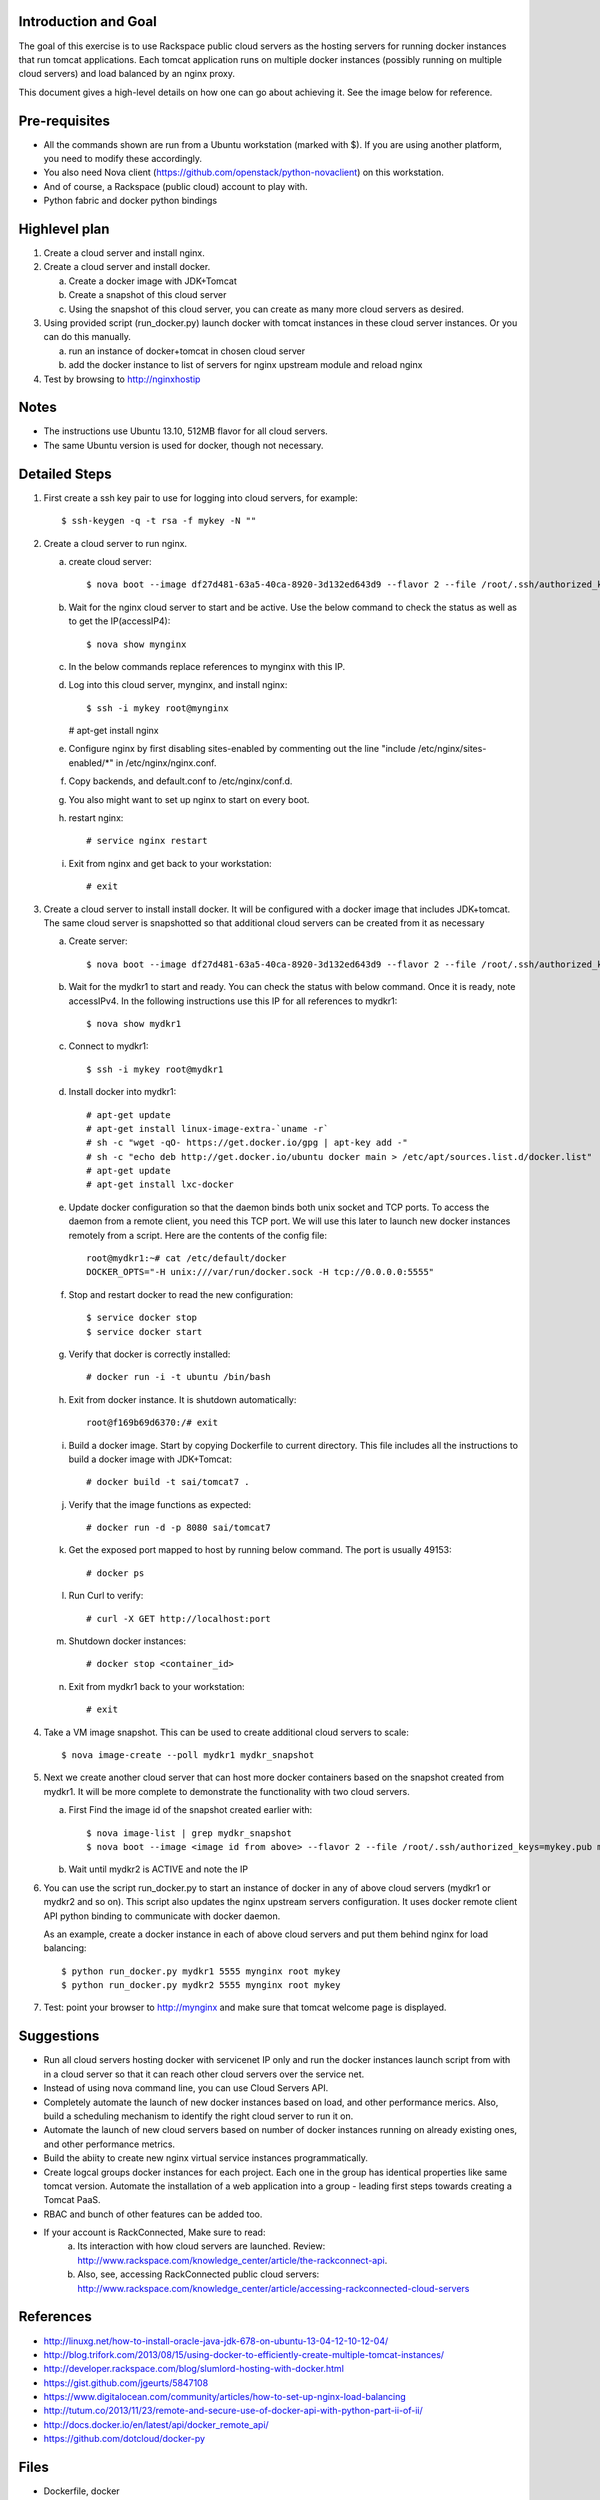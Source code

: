 Introduction and Goal
=====================

The goal of this exercise is to use Rackspace public cloud servers as the hosting servers for running docker instances that run tomcat applications.
Each tomcat application runs on multiple docker instances (possibly running on multiple cloud servers) and load balanced by an nginx proxy.

This document gives a high-level details on how one can go about achieving it. See the image below for reference.

.. image:: architecture.png


Pre-requisites
==============

* All the commands shown are run from a Ubuntu workstation (marked with $). If you are using another platform, you need to modify these accordingly.
* You also need Nova client (https://github.com/openstack/python-novaclient) on this workstation.
* And of course, a Rackspace (public cloud) account to play with.
* Python fabric and docker python bindings

Highlevel plan
==============

1. Create a cloud server and install nginx.
2. Create a cloud server and install docker.

   a. Create a docker image with JDK+Tomcat
   b. Create a snapshot of this cloud server
   c. Using the snapshot of this cloud server, you can create as many more cloud servers as desired.

3. Using provided script (run_docker.py) launch docker with tomcat instances in these cloud server instances. Or you can do this manually.

   a. run an instance of docker+tomcat in chosen cloud server
   b. add the docker instance to list of servers for nginx upstream module and reload nginx

4. Test by browsing to http://nginxhostip

Notes
=====

* The instructions use Ubuntu 13.10, 512MB flavor for all cloud servers.
* The same Ubuntu version is used for docker, though not necessary.

Detailed Steps
==============

1. First create a ssh key pair to use for logging into cloud servers, for example::

    $ ssh-keygen -q -t rsa -f mykey -N ""

2. Create a cloud server to run nginx.

   a. create cloud server::

      $ nova boot --image df27d481-63a5-40ca-8920-3d132ed643d9 --flavor 2 --file /root/.ssh/authorized_keys=mykey.pub mynginx

   b. Wait for the nginx cloud server to start and be active. Use the below command to check the status as well as to get the IP(accessIP4)::

      $ nova show mynginx

   c. In the below commands replace references to mynginx with this IP.

   d. Log into this cloud server, mynginx, and install nginx::

      $ ssh -i mykey root@mynginx
      # apt-get install nginx

   e. Configure nginx by first disabling sites-enabled by commenting out the line "include /etc/nginx/sites-enabled/\*" in /etc/nginx/nginx.conf.

   f. Copy backends, and default.conf to /etc/nginx/conf.d.

   g. You also might want to set up nginx to start on every boot.

   h. restart nginx::

       # service nginx restart

   i. Exit from nginx and get back to your workstation::

       # exit


3. Create a cloud server to install install docker. It will be configured with a docker image that includes JDK+tomcat. 
   The same cloud server is snapshotted so that additional cloud servers can be created from it as necessary


   a) Create server::

      $ nova boot --image df27d481-63a5-40ca-8920-3d132ed643d9 --flavor 2 --file /root/.ssh/authorized_keys=mykey.pub mydkr1

   b) Wait for the mydkr1 to start and ready. You can check the status with below command. Once it is ready, note accessIPv4. 
      In the following instructions use this IP for all references to mydkr1::


      $ nova show mydkr1


   c) Connect to mydkr1::

      $ ssh -i mykey root@mydkr1

   d) Install docker into mydkr1::


      # apt-get update
      # apt-get install linux-image-extra-`uname -r`
      # sh -c "wget -qO- https://get.docker.io/gpg | apt-key add -"
      # sh -c "echo deb http://get.docker.io/ubuntu docker main > /etc/apt/sources.list.d/docker.list"
      # apt-get update
      # apt-get install lxc-docker
   

   e) Update docker configuration so that the daemon binds both unix socket and TCP ports. To access the daemon from a remote client, you need this TCP port. 
      We will use this later to launch new docker instances remotely from a script. Here are the contents of the config file::

        root@mydkr1:~# cat /etc/default/docker
        DOCKER_OPTS="-H unix:///var/run/docker.sock -H tcp://0.0.0.0:5555"

   f) Stop and restart docker to read the new configuration::

        $ service docker stop
        $ service docker start

   g) Verify that docker is correctly installed::

        # docker run -i -t ubuntu /bin/bash

   h) Exit from docker instance. It is shutdown automatically::

        root@f169b69d6370:/# exit

   i) Build a docker image. Start by copying Dockerfile to current directory. This file includes all the instructions to build a docker image with JDK+Tomcat::

        # docker build -t sai/tomcat7 .

   j) Verify that the image functions as expected::

       # docker run -d -p 8080 sai/tomcat7

   k) Get the exposed port mapped to host by running below command. The port is usually 49153::

       # docker ps

   l) Run Curl to verify::

       # curl -X GET http://localhost:port

   m) Shutdown docker instances::

       # docker stop <container_id>

   n) Exit from mydkr1 back to your workstation::

       # exit

4. Take a VM image snapshot. This can be used to create additional cloud servers to scale::

    $ nova image-create --poll mydkr1 mydkr_snapshot


5. Next we create another cloud server that can host more docker containers based on the snapshot created from mydkr1. It will be more complete to demonstrate the functionality with two cloud servers.

   a) First Find the image id of the snapshot created earlier with::


       $ nova image-list | grep mydkr_snapshot
       $ nova boot --image <image id from above> --flavor 2 --file /root/.ssh/authorized_keys=mykey.pub mydkr2

   b) Wait until mydkr2 is ACTIVE and note the IP

6. You can use the script run_docker.py to start an instance of docker in any of above cloud servers (mydkr1 or mydkr2 and so on). 
   This script also updates the nginx upstream servers configuration.
   It uses docker remote client API python binding to communicate with docker daemon.

   As an example, create a docker instance in each of above cloud servers and put them behind nginx for load balancing::

     $ python run_docker.py mydkr1 5555 mynginx root mykey
     $ python run_docker.py mydkr2 5555 mynginx root mykey


7. Test: point your browser to http://mynginx and make sure that tomcat welcome page is displayed.


Suggestions
===========

* Run all cloud servers hosting docker with servicenet IP only and run the docker instances launch script from with in a cloud server so that it can reach other cloud servers over the service net.
* Instead of using nova command line, you can use Cloud Servers API.
* Completely automate the launch of new docker instances based on load, and other performance merics. Also, build a scheduling mechanism to identify the right cloud server to run it on.
* Automate the launch of new cloud servers based on number of docker instances running on already existing ones, and other performance metrics.
* Build the abiity to create new nginx virtual service instances programmatically.
* Create logcal groups docker instances for each project. Each one in the group has identical properties like same tomcat version. Automate the installation of a web application into a group - leading first steps towards creating a Tomcat PaaS.
* RBAC and bunch of other features can be added too.
* If your account is RackConnected, Make sure to read:
   a) Its interaction with how cloud servers are launched. Review: http://www.rackspace.com/knowledge_center/article/the-rackconnect-api.
   b) Also, see, accessing RackConnected public cloud servers: http://www.rackspace.com/knowledge_center/article/accessing-rackconnected-cloud-servers


References
==========

* http://linuxg.net/how-to-install-oracle-java-jdk-678-on-ubuntu-13-04-12-10-12-04/
* http://blog.trifork.com/2013/08/15/using-docker-to-efficiently-create-multiple-tomcat-instances/
* http://developer.rackspace.com/blog/slumlord-hosting-with-docker.html
* https://gist.github.com/jgeurts/5847108
* https://www.digitalocean.com/community/articles/how-to-set-up-nginx-load-balancing
* http://tutum.co/2013/11/23/remote-and-secure-use-of-docker-api-with-python-part-ii-of-ii/
* http://docs.docker.io/en/latest/api/docker_remote_api/
* https://github.com/dotcloud/docker-py

Files
=====
* Dockerfile, docker
* nginx default.conf and backends
* docker instance automation script, run_docker.py
